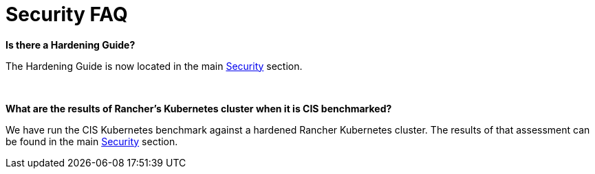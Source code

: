 = Security FAQ

*Is there a Hardening Guide?*

The Hardening Guide is now located in the main xref:../reference-guides/rancher-security/rancher-security.adoc[Security] section.

{blank} +

*What are the results of Rancher's Kubernetes cluster when it is CIS benchmarked?*

We have run the CIS Kubernetes benchmark against a hardened Rancher Kubernetes cluster.  The results of that assessment can be found in the main xref:../reference-guides/rancher-security/rancher-security.adoc[Security] section.
